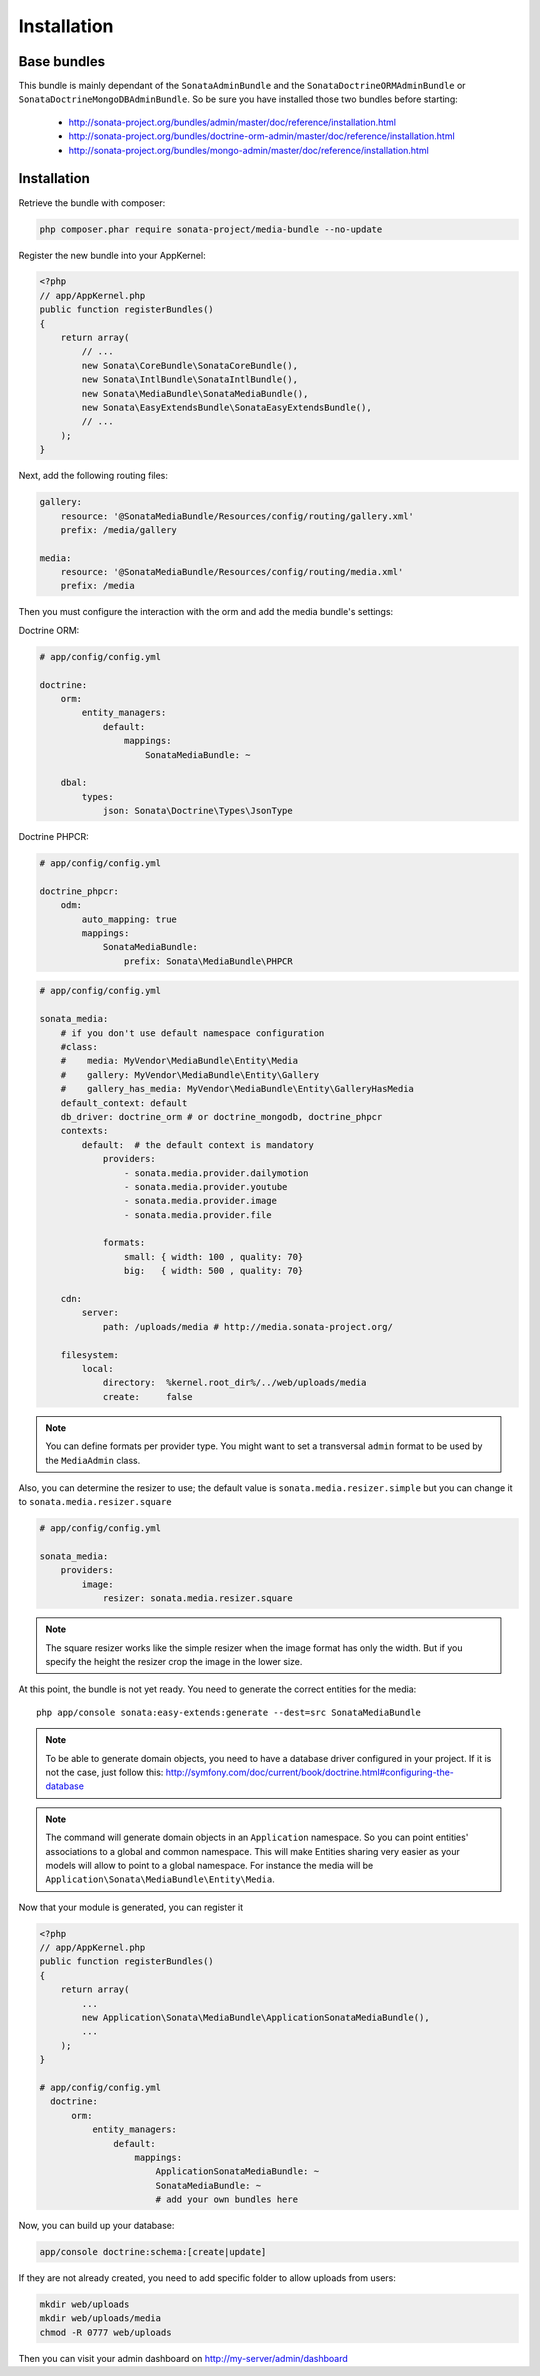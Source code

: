 Installation
============

Base bundles
------------

This bundle is mainly dependant of the ``SonataAdminBundle`` and the ``SonataDoctrineORMAdminBundle`` or ``SonataDoctrineMongoDBAdminBundle``. So be sure you have installed those two bundles before starting:

 * http://sonata-project.org/bundles/admin/master/doc/reference/installation.html
 * http://sonata-project.org/bundles/doctrine-orm-admin/master/doc/reference/installation.html
 * http://sonata-project.org/bundles/mongo-admin/master/doc/reference/installation.html

Installation
------------

Retrieve the bundle with composer:

.. code-block:: sh

    php composer.phar require sonata-project/media-bundle --no-update


Register the new bundle into your AppKernel:

.. code-block:: php

  <?php
  // app/AppKernel.php
  public function registerBundles()
  {
      return array(
          // ...
          new Sonata\CoreBundle\SonataCoreBundle(),
          new Sonata\IntlBundle\SonataIntlBundle(),
          new Sonata\MediaBundle\SonataMediaBundle(),
          new Sonata\EasyExtendsBundle\SonataEasyExtendsBundle(),
          // ...
      );
  }

Next, add the following routing files:

.. code-block:: yaml

    gallery:
        resource: '@SonataMediaBundle/Resources/config/routing/gallery.xml'
        prefix: /media/gallery

    media:
        resource: '@SonataMediaBundle/Resources/config/routing/media.xml'
        prefix: /media


Then you must configure the interaction with the orm and add the media bundle's settings:

Doctrine ORM:

.. code-block:: yaml

    # app/config/config.yml

    doctrine:
        orm:
            entity_managers:
                default:
                    mappings:
                        SonataMediaBundle: ~

        dbal:
            types:
                json: Sonata\Doctrine\Types\JsonType

Doctrine PHPCR:

.. code-block:: yaml

    # app/config/config.yml

    doctrine_phpcr:
        odm:
            auto_mapping: true
            mappings:
                SonataMediaBundle:
                    prefix: Sonata\MediaBundle\PHPCR

.. code-block:: yaml

    # app/config/config.yml

    sonata_media:
        # if you don't use default namespace configuration
        #class:
        #    media: MyVendor\MediaBundle\Entity\Media
        #    gallery: MyVendor\MediaBundle\Entity\Gallery
        #    gallery_has_media: MyVendor\MediaBundle\Entity\GalleryHasMedia
        default_context: default
        db_driver: doctrine_orm # or doctrine_mongodb, doctrine_phpcr
        contexts:
            default:  # the default context is mandatory
                providers:
                    - sonata.media.provider.dailymotion
                    - sonata.media.provider.youtube
                    - sonata.media.provider.image
                    - sonata.media.provider.file

                formats:
                    small: { width: 100 , quality: 70}
                    big:   { width: 500 , quality: 70}

        cdn:
            server:
                path: /uploads/media # http://media.sonata-project.org/

        filesystem:
            local:
                directory:  %kernel.root_dir%/../web/uploads/media
                create:     false

.. note::

    You can define formats per provider type. You might want to set
    a transversal ``admin`` format to be used by the ``MediaAdmin`` class.

Also, you can determine the resizer to use; the default value is
``sonata.media.resizer.simple`` but you can change it to ``sonata.media.resizer.square``

.. code-block:: yaml

    # app/config/config.yml

    sonata_media:
        providers:
            image:
                resizer: sonata.media.resizer.square

.. note::

    The square resizer works like the simple resizer when the image format has
    only the width. But if you specify the height the resizer crop the image in
    the lower size.

At this point, the bundle is not yet ready. You need to generate the correct
entities for the media::

    php app/console sonata:easy-extends:generate --dest=src SonataMediaBundle

.. note::

    To be able to generate domain objects, you need to have a database driver configured in your project.
    If it is not the case, just follow this:
    http://symfony.com/doc/current/book/doctrine.html#configuring-the-database

.. note::

    The command will generate domain objects in an ``Application`` namespace.
    So you can point entities' associations to a global and common namespace.
    This will make Entities sharing very easier as your models will allow to
    point to a global namespace. For instance the media will be
    ``Application\Sonata\MediaBundle\Entity\Media``.


Now that your module is generated, you can register it

.. code-block:: php

    <?php
    // app/AppKernel.php
    public function registerBundles()
    {
        return array(
            ...
            new Application\Sonata\MediaBundle\ApplicationSonataMediaBundle(),
            ...
        );
    }

    # app/config/config.yml
      doctrine:
          orm:
              entity_managers:
                  default:
                      mappings:
                          ApplicationSonataMediaBundle: ~
                          SonataMediaBundle: ~
                          # add your own bundles here


Now, you can build up your database:

.. code-block:: sh

    app/console doctrine:schema:[create|update]


If they are not already created, you need to add specific folder to allow uploads from users:

.. code-block:: sh

    mkdir web/uploads
    mkdir web/uploads/media
    chmod -R 0777 web/uploads

Then you can visit your admin dashboard on http://my-server/admin/dashboard
